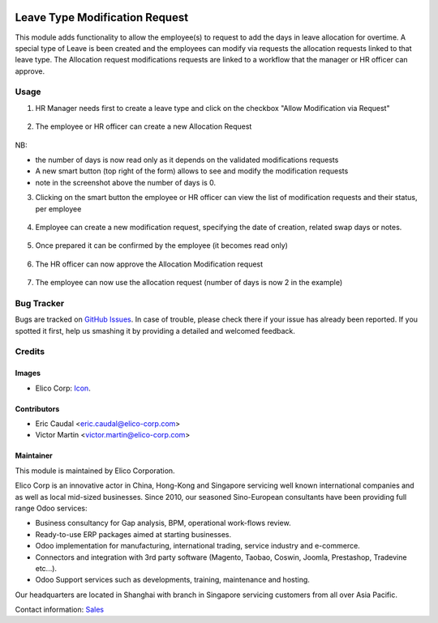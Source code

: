 .. image:: https://img.shields.io/badge/license-AGPLv3-blue.svg
   :target: https://www.gnu.org/licenses/agpl.html
   :alt: License: AGPL-3

===============================
Leave Type Modification Request
===============================

This module adds functionality to allow the employee(s) to request to add the days
in leave allocation for overtime.
A special type of Leave is been created and the employees can modify via requests 
the allocation requests linked to that leave type.
The Allocation request modifications requests are linked to a workflow that the 
manager or HR officer can approve.

Usage
=====

1. HR Manager needs first to create a leave type and click on the checkbox "Allow Modification via Request"

.. figure:: static/img/step1.png
   :width: 600 px
   :alt: Leave type

2. The employee or HR officer can create a new Allocation Request

.. figure:: static/img/step2.png
   :width: 600 px
   :alt: New allocation request

NB:

* the number of days is now read only as it depends on the validated modifications
  requests
* A new smart button (top right of the form) allows to see and modify the modification
  requests
* note in the screenshot above the number of days is 0.

3. Clicking on the smart button the employee or HR officer can view the list of modification requests and their status, per employee

.. figure:: static/img/step3.png
   :width: 600 px
   :alt: Allocation Modification request list
  
4. Employee can create a new modification request, specifying the date of creation, related swap days or notes.
   
.. figure:: static/img/step4.png
   :width: 600 px
   :alt: Creating Allocation Modification request

5. Once prepared it can be confirmed by the employee (it becomes read only)

.. figure:: static/img/step5.png
   :width: 600 px
   :alt: Confirming Allocation Modification request

6. The HR officer can now approve the Allocation Modification request

.. figure:: static/img/step6.png
   :width: 600 px
   :alt: Confirming Allocation Modification request

7. The employee can now use the allocation request (number of days is now 2 in the example)

.. figure:: static/img/step7.png
   :width: 600 px
   :alt: Allocation request with approved modification request


Bug Tracker
===========

Bugs are tracked on `GitHub Issues <https://github.com/Elico-Corp/odoo-addons/issues>`_.
In case of trouble, please check there if your issue has already been reported.
If you spotted it first, help us smashing it by providing a detailed and welcomed feedback.

Credits
=======

Images
------

* Elico Corp: `Icon <https://elico-corp.com/logo.png>`_.

Contributors
------------

* Eric Caudal <eric.caudal@elico-corp.com>
* Victor Martin <victor.martin@elico-corp.com>

Maintainer
----------

.. image:: https://www.elico-corp.com/logo.png
    :alt: Elico Corp
    :target: https://www.elico-corp.com

This module is maintained by Elico Corporation.

Elico Corp is an innovative actor in China, Hong-Kong and Singapore servicing
well known international companies and as well as local mid-sized businesses.
Since 2010, our seasoned Sino-European consultants have been providing full
range Odoo services:

* Business consultancy for Gap analysis, BPM, operational work-flows review.
* Ready-to-use ERP packages aimed at starting businesses.
* Odoo implementation for manufacturing, international trading, service industry
  and e-commerce.
* Connectors and integration with 3rd party software (Magento, Taobao, Coswin,
  Joomla, Prestashop, Tradevine etc...).
* Odoo Support services such as developments, training, maintenance and hosting.

Our headquarters are located in Shanghai with branch in Singapore servicing
customers from all over Asia Pacific.

Contact information: `Sales <contact@elico-corp.com>`__
